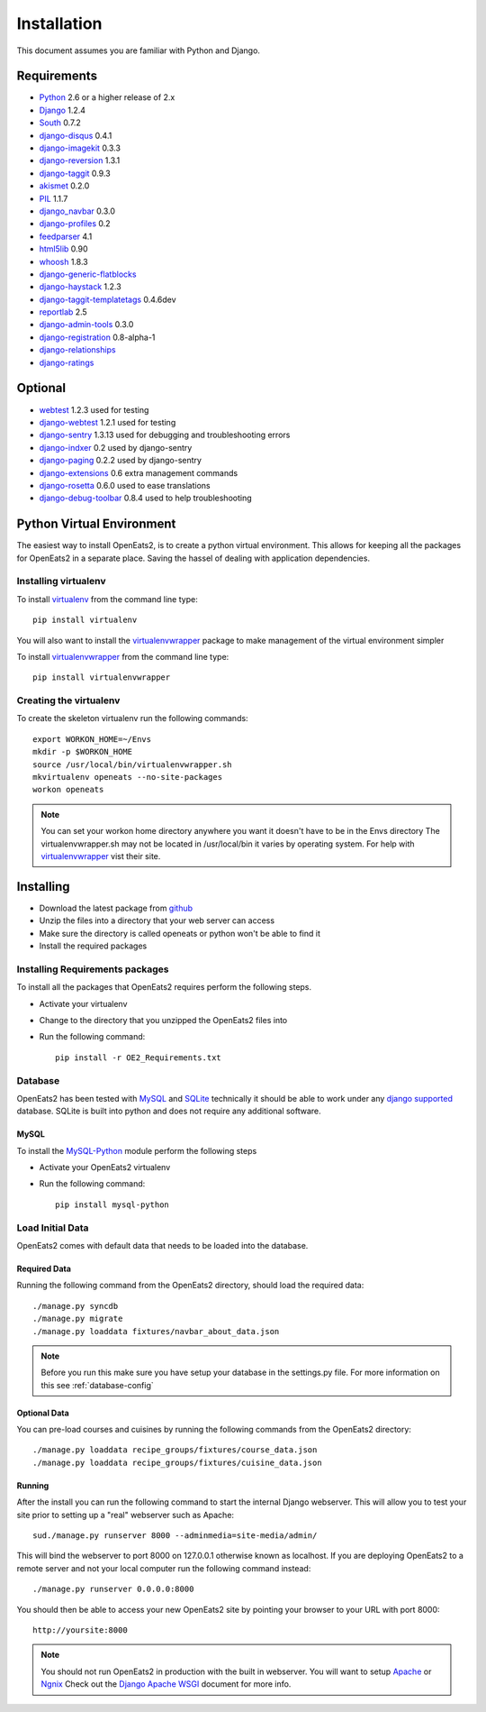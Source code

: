 ############
Installation
############
This document assumes you are familiar with Python and Django.

************
Requirements
************
* `Python`_ 2.6 or a higher release of 2.x
* `Django`_ 1.2.4
* `South`_ 0.7.2
* `django-disqus`_ 0.4.1
* `django-imagekit`_ 0.3.3
* `django-reversion`_ 1.3.1
* `django-taggit`_ 0.9.3
* `akismet`_ 0.2.0
* `PIL`_ 1.1.7
* `django_navbar`_ 0.3.0
* `django-profiles`_ 0.2
* `feedparser`_ 4.1
* `html5lib`_ 0.90
* `whoosh`_ 1.8.3
* `django-generic-flatblocks`_
* `django-haystack`_ 1.2.3
* `django-taggit-templatetags`_ 0.4.6dev
* `reportlab`_ 2.5
* `django-admin-tools`_ 0.3.0
* `django-registration`_ 0.8-alpha-1
* `django-relationships`_
* `django-ratings`_

************
Optional
************
* `webtest`_ 1.2.3 used for testing
* `django-webtest`_ 1.2.1 used for testing
* `django-sentry`_ 1.3.13 used for debugging and troubleshooting errors
* `django-indxer`_ 0.2 used by django-sentry
* `django-paging`_ 0.2.2 used by django-sentry
* `django-extensions`_ 0.6 extra management commands
* `django-rosetta`_ 0.6.0 used to ease translations
* `django-debug-toolbar`_ 0.8.4 used to help troubleshooting

.. _Python: http://www.python.org
.. _Django: http://www.djangoproject.com
.. _PIL: http://www.pythonware.com/products/pil/
.. _South: http://south.aeracode.org/
.. _django-disqus: https://github.com/arthurk/django-disqus
.. _django-imagekit: https://bitbucket.org/jdriscoll/django-imagekit/overview
.. _django-reversion: https://github.com/etianen/django-reversion
.. _django-taggit: https://github.com/alex/django-taggit/
.. _akismet: http://pypi.python.org/pypi/akismet/0.2.0
.. _django_navbar: http://code.google.com/p/django-navbar/
.. _django-profiles: https://bitbucket.org/ubernostrum/django-profiles/wiki/Home
.. _feedparser: http://www.feedparser.org/
.. _html5lib: http://code.google.com/p/html5lib/
.. _whoosh: https://bitbucket.org/mchaput/whoosh/wiki/Home
.. _django-generic-flatblocks: https://github.com/bartTC/django-generic-flatblocks/tree
.. _django-haystack: http://haystacksearch.org/
.. _django-taggit-templatetags: https://github.com/feuervogel/django-taggit-templatetags
.. _reportlab: http://www.reportlab.com/software/opensource/
.. _django-admin-tools: https://bitbucket.org/izi/django-admin-tools/wiki/Home
.. _django-registration: https://bitbucket.org/ubernostrum/django-registration/downloads/django-registration-0.8-alpha-1.tar.gz
.. _django-relationships: https://github.com/coleifer/django-relationships/tarball/4b56427b78ea5313b5a30cff51251bcf7712df4c
.. _django-ratings: https://github.com/dcramer/django-ratings/tarball/3c31fac17a8a1b53628101e7addb8f5db7d775fe
.. _webtest: http://pypi.python.org/pypi/WebTest/0.9
.. _django-webtest: http://pypi.python.org/pypi/django-webtest
.. _django-sentry: https://github.com/dcramer/django-sentry
.. _django-indxer: http://pypi.python.org/pypi/django-indexer/0.2
.. _django-paging: http://pypi.python.org/pypi/django-paging/0.2.2
.. _django-extensions: http://pypi.python.org/pypi/django-extensions/0.6
.. _django-rosetta: http://code.google.com/p/django-rosetta/
.. _django-debug-toolbar: http://pypi.python.org/pypi/django-debug-toolbar/0.8.4

***************************
Python Virtual Environment
***************************
The easiest way to install OpenEats2, is to create a python virtual environment.  This allows for
keeping all the packages for OpenEats2 in a separate place.  Saving the hassel of dealing with application dependencies.


Installing virtualenv
=======================

To install `virtualenv`_ from the command line type::

    pip install virtualenv

You will also want to install the `virtualenvwrapper`_ package to make management of the virtual environment simpler

To install `virtualenvwrapper`_  from the command line type::

    pip install virtualenvwrapper

.. _virtualenv-label:

Creating the virtualenv
========================

To create the skeleton virtualenv run the following commands::

    export WORKON_HOME=~/Envs
    mkdir -p $WORKON_HOME
    source /usr/local/bin/virtualenvwrapper.sh
    mkvirtualenv openeats --no-site-packages
    workon openeats

.. note:: You can set your workon home directory anywhere you want it doesn't have to be in the Envs directory
          The virtualenvwrapper.sh may not be located in /usr/local/bin it varies by operating system.  For help
          with `virtualenvwrapper`_ vist their site.

.. _virtualenv: http://pypi.python.org/pypi/virtualenv
.. _virtualenvwrapper: http://www.doughellmann.com/docs/virtualenvwrapper/

***************************
Installing
***************************

* Download the latest package from `github`_
* Unzip the files into a directory that your web server can access
* Make sure the directory is called openeats or python won't be able to find it
* Install the required packages

.. _github: https://github.com/qgriffith/OpenEats


.. _requirements:

Installing Requirements packages
================================
To install all the packages that OpenEats2 requires perform the following steps.

* Activate your virtualenv
* Change to the directory that you unzipped the OpenEats2 files into
* Run the following command::

    pip install -r OE2_Requirements.txt

Database
=========
OpenEats2 has been tested with `MySQL`_ and `SQLite`_  technically it should be able to work under
any `django supported`_ database.  SQLite is built into python and does not require any additional software.


MySQL
------

To install the `MySQL-Python`_ module perform the following steps

* Activate your OpenEats2 virtualenv
* Run the following command::

    pip install mysql-python


.. _MySQL-Python: https://sourceforge.net/projects/mysql-python/
.. _MySQL: http://www.mysql.com
.. _SQLite: http://www.sqlite.org/
.. _django supported: https://docs.djangoproject.com/en/1.2/ref/databases/

Load Initial Data
==================

OpenEats2 comes with default data that needs to be loaded into the database.

Required Data
--------------

Running the following command from the OpenEats2 directory, should load the required data::

    ./manage.py syncdb
    ./manage.py migrate
    ./manage.py loaddata fixtures/navbar_about_data.json

.. note:: Before you run this make sure you have setup your database in the settings.py file.
          For more information on this see :ref:`database-config`

Optional Data
--------------

You can pre-load courses and cuisines by running the following commands from the OpenEats2 directory::

    ./manage.py loaddata recipe_groups/fixtures/course_data.json
    ./manage.py loaddata recipe_groups/fixtures/cuisine_data.json
    

Running
-------
After the install you can run the following command to start the internal Django webserver.  This will allow you to
test your site prior to setting up a "real" webserver such as Apache::

    sud./manage.py runserver 8000 --adminmedia=site-media/admin/


This will bind the webserver to port 8000 on 127.0.0.1 otherwise known as localhost.  If you are deploying OpenEats2 to
a remote server and not your local computer run the following command instead::

    ./manage.py runserver 0.0.0.0:8000

You should then be able to access your new OpenEats2 site by pointing your browser to your URL with port 8000::

    http://yoursite:8000

.. note::  You should not run OpenEats2 in production with the built in webserver.  You will want to setup `Apache`_ or
           `Ngnix`_ Check out the `Django Apache WSGI`_ document for more info.

.. _Apache: http://www.apache.org
.. _Ngnix: http://nginx.org/
.. _Django Apache WSGI: https://docs.djangoproject.com/en/1.2/howto/deployment/modwsgi/

